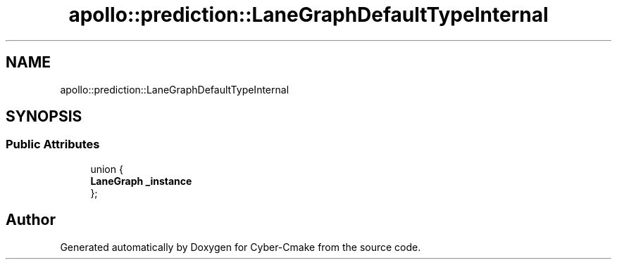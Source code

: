 .TH "apollo::prediction::LaneGraphDefaultTypeInternal" 3 "Sun Sep 3 2023" "Version 8.0" "Cyber-Cmake" \" -*- nroff -*-
.ad l
.nh
.SH NAME
apollo::prediction::LaneGraphDefaultTypeInternal
.SH SYNOPSIS
.br
.PP
.SS "Public Attributes"

.in +1c
.ti -1c
.RI "union {"
.br
.ti -1c
.RI "   \fBLaneGraph\fP \fB_instance\fP"
.br
.ti -1c
.RI "}; "
.br
.in -1c

.SH "Author"
.PP 
Generated automatically by Doxygen for Cyber-Cmake from the source code\&.
